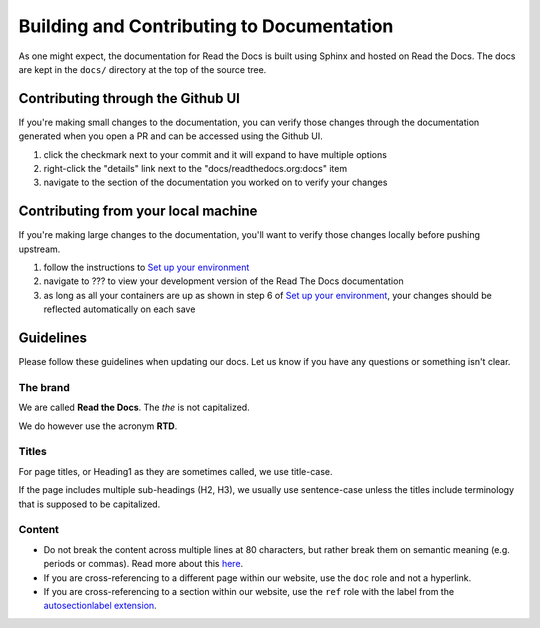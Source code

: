Building and Contributing to Documentation
==========================================

As one might expect,
the documentation for Read the Docs is built using Sphinx and hosted on Read the Docs.
The docs are kept in the ``docs/`` directory at the top of the source tree.

.. TODO: expand this section explaining there the PR is automatically built and
   the author can visualize changes without installing anything on their system.
   However, if there is going to be periodic/bigger contributions, it may be a
   good idea to install the Sphinx requirements to build our docs.

Contributing through the Github UI
----------------------------------

If you're making small changes to the documentation, you can verify those changes through the documentation generated when you open a PR and can be accessed using the Github UI.

1. click the checkmark next to your commit and it will expand to have multiple options
2. right-click the "details" link next to the "docs/readthedocs.org:docs" item
3. navigate to the section of the documentation you worked on to verify your changes

Contributing from your local machine
------------------------------------

If you're making large changes to the documentation, you'll want to verify those changes locally before pushing upstream.

1. follow the instructions to `Set up your environment <https://docs.readthedocs.io/en/stable/development/install.html#set-up-your-environment>`__
2. navigate to ??? to view your development version of the Read The Docs documentation
3. as long as all your containers are up as shown in step 6 of `Set up your environment <https://docs.readthedocs.io/en/stable/development/install.html#set-up-your-environment>`__, your changes should be reflected automatically on each save

Guidelines
----------

Please follow these guidelines when updating our docs.
Let us know if you have any questions or something isn't clear.

The brand
^^^^^^^^^

We are called **Read the Docs**.
The *the* is not capitalized.

We do however use the acronym **RTD**.

Titles
^^^^^^

For page titles, or Heading1 as they are sometimes called, we use title-case.

If the page includes multiple sub-headings (H2, H3),
we usually use sentence-case unless the titles include terminology that is supposed to be capitalized.

Content
^^^^^^^

* Do not break the content across multiple lines at 80 characters,
  but rather break them on semantic meaning (e.g. periods or commas).
  Read more about this `here <https://rhodesmill.org/brandon/2012/one-sentence-per-line/>`_.
* If you are cross-referencing to a different page within our website,
  use the ``doc`` role and not a hyperlink.
* If you are cross-referencing to a section within our website,
  use the ``ref`` role with the label from the `autosectionlabel extension <http://www.sphinx-doc.org/en/master/usage/extensions/autosectionlabel.html>`__.
